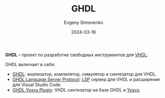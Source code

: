 :PROPERTIES:
:ID:       a2e0dd74-02d3-4fe3-b491-d29d96d57755
:END:
#+TITLE: GHDL
#+AUTHOR: Evgeny Simonenko
#+LANGUAGE: Russian
#+LICENSE: CC BY-SA 4.0
#+DATE: 2024-03-18
#+FILETAGS: :vhdl:programming-tool:

*GHDL* -- проект по разработке свободных инструментов для [[id:662ebbde-7dec-4240-a232-b5a0dafb6185][VHDL]].

GHDL включает в себя:

- [[https://github.com/ghdl/ghdl][GHDL]]: анализатор, компилятор, симулятор и синтезатор для VHDL.
- [[https://github.com/ghdl/ghdl-language-server][GHDL Language Server Protocol]]: [[id:cc2d2189-c8fb-4988-a556-aa9584a70a83][LSP]] сервер для VHDL и расширение для Visual Studio Code.
- [[https://github.com/ghdl/ghdl-yosys-plugin][GHDL Yosys Plugin]]: VHDL синтезатор на базе GHDL и [[id:791f1323-1033-43ff-94b0-70d04e00ece5][Yosys]].
